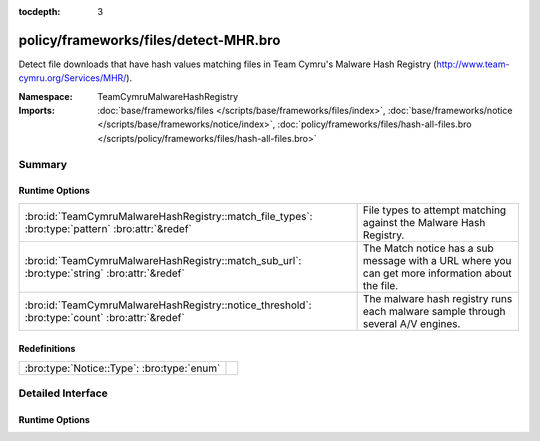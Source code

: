 :tocdepth: 3

policy/frameworks/files/detect-MHR.bro
======================================
.. bro:namespace:: TeamCymruMalwareHashRegistry

Detect file downloads that have hash values matching files in Team
Cymru's Malware Hash Registry (http://www.team-cymru.org/Services/MHR/).

:Namespace: TeamCymruMalwareHashRegistry
:Imports: :doc:`base/frameworks/files </scripts/base/frameworks/files/index>`, :doc:`base/frameworks/notice </scripts/base/frameworks/notice/index>`, :doc:`policy/frameworks/files/hash-all-files.bro </scripts/policy/frameworks/files/hash-all-files.bro>`

Summary
~~~~~~~
Runtime Options
###############
================================================================================================ ====================================================================
:bro:id:`TeamCymruMalwareHashRegistry::match_file_types`: :bro:type:`pattern` :bro:attr:`&redef` File types to attempt matching against the Malware Hash Registry.
:bro:id:`TeamCymruMalwareHashRegistry::match_sub_url`: :bro:type:`string` :bro:attr:`&redef`     The Match notice has a sub message with a URL where you can get more
                                                                                                 information about the file.
:bro:id:`TeamCymruMalwareHashRegistry::notice_threshold`: :bro:type:`count` :bro:attr:`&redef`   The malware hash registry runs each malware sample through several
                                                                                                 A/V engines.
================================================================================================ ====================================================================

Redefinitions
#############
========================================== =
:bro:type:`Notice::Type`: :bro:type:`enum` 
========================================== =


Detailed Interface
~~~~~~~~~~~~~~~~~~
Runtime Options
###############
.. bro:id:: TeamCymruMalwareHashRegistry::match_file_types

   :Type: :bro:type:`pattern`
   :Attributes: :bro:attr:`&redef`
   :Default:

   ::

      /^?((^?((^?((^?((^?((^?((^?(application\/x-dosexec)$?)|(^?(application\/vnd.ms-cab-compressed)$?))$?)|(^?(application\/pdf)$?))$?)|(^?(application\/x-shockwave-flash)$?))$?)|(^?(application\/x-java-applet)$?))$?)|(^?(application\/jar)$?))$?)|(^?(video\/mp4)$?))$?/

   File types to attempt matching against the Malware Hash Registry.

.. bro:id:: TeamCymruMalwareHashRegistry::match_sub_url

   :Type: :bro:type:`string`
   :Attributes: :bro:attr:`&redef`
   :Default: ``"https://www.virustotal.com/en/search/?query=%s"``

   The Match notice has a sub message with a URL where you can get more
   information about the file. The %s will be replaced with the SHA-1
   hash of the file.

.. bro:id:: TeamCymruMalwareHashRegistry::notice_threshold

   :Type: :bro:type:`count`
   :Attributes: :bro:attr:`&redef`
   :Default: ``10``

   The malware hash registry runs each malware sample through several
   A/V engines.  Team Cymru returns a percentage to indicate how
   many A/V engines flagged the sample as malicious. This threshold
   allows you to require a minimum detection rate.


